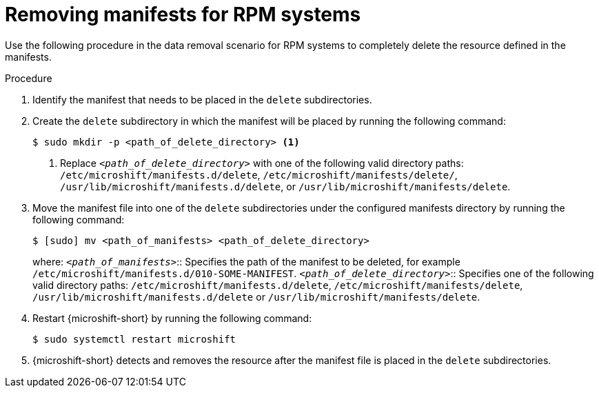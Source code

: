 // Module included in the following assemblies:
//
// * microshift//running_applications/microshift-deleting-resource-manifests.adoc

:_mod-docs-content-type: PROCEDURE
[id="microshift-manifests-removal-scenario-rpm_{context}"]
= Removing manifests for RPM systems

Use the following procedure in the data removal scenario for RPM systems to completely delete the resource defined in the manifests.

.Procedure

. Identify the manifest that needs to be placed in the `delete` subdirectories.
. Create the `delete` subdirectory in which the manifest will be placed by running the following command:
+
[source,terminal]
----
$ sudo mkdir -p <path_of_delete_directory> <1>
----
<1> Replace `_<path_of_delete_directory>_` with one of the following valid directory paths: `/etc/microshift/manifests.d/delete`, `/etc/microshift/manifests/delete/`, `/usr/lib/microshift/manifests.d/delete`, or `/usr/lib/microshift/manifests/delete`.
. Move the manifest file into one of the `delete` subdirectories under the configured manifests directory by running the following command:
+
[source,terminal]
----
$ [sudo] mv <path_of_manifests> <path_of_delete_directory>
----
+
where:
`_<path_of_manifests>_`:: Specifies the path of the manifest to be deleted, for example `/etc/microshift/manifests.d/010-SOME-MANIFEST`.
`_<path_of_delete_directory>_`:: Specifies one of the following valid directory paths: `/etc/microshift/manifests.d/delete`, `/etc/microshift/manifests/delete`, `/usr/lib/microshift/manifests.d/delete` or `/usr/lib/microshift/manifests/delete`.
. Restart {microshift-short} by running the following command:
+
[source,terminal]
----
$ sudo systemctl restart microshift
----
. {microshift-short} detects and removes the resource after the manifest file is placed in the `delete` subdirectories.
